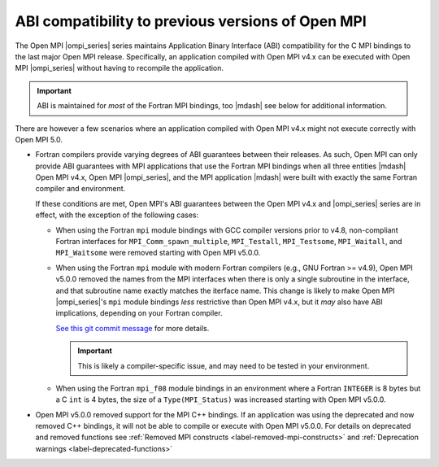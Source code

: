 .. _label-binary-compatibility:

ABI compatibility to previous versions of Open MPI
==================================================

The Open MPI |ompi_series| series maintains Application Binary Interface (ABI)
compatibility for the C MPI bindings to the last major Open MPI release. Specifically, an
application compiled with Open MPI v4.x can be executed with Open MPI
|ompi_series| without having to recompile the application.

.. important:: ABI is maintained for *most* of the Fortran MPI bindings, too |mdash| see below for additional information.

There are however a few scenarios where an application compiled with
Open MPI v4.x might not execute correctly with Open MPI 5.0.

- Fortran compilers provide varying degrees of ABI guarantees between
  their releases.  As such, Open MPI can only provide ABI guarantees
  with MPI applications that use the Fortran MPI bindings when all
  three entities |mdash| Open MPI v4.x, Open MPI |ompi_series|, and
  the MPI application |mdash| were built with exactly the same Fortran
  compiler and environment.

  If these conditions are met, Open MPI's ABI guarantees between the
  Open MPI v4.x and |ompi_series| series are in effect, with the
  exception of the following cases:

  * When using the Fortran ``mpi`` module bindings with GCC compiler
    versions prior to v4.8, non-compliant Fortran interfaces for
    ``MPI_Comm_spawn_multiple``, ``MPI_Testall``, ``MPI_Testsome``,
    ``MPI_Waitall``, and ``MPI_Waitsome`` were removed starting with
    Open MPI v5.0.0.

  * When using the Fortran ``mpi`` module with modern Fortran
    compilers (e.g., GNU Fortran >= v4.9), Open MPI v5.0.0 removed the
    names from the MPI interfaces when there is only a single
    subroutine in the interface, and that subroutine name exactly
    matches the iterface name.  This change is likely to make Open MPI
    |ompi_series|'s ``mpi`` module bindings *less* restrictive than
    Open MPI v4.x, but it *may* also have ABI implications, depending
    on your Fortran compiler.

    `See this git commit message
    <https://github.com/open-mpi/ompi/commit/f34782fe0c493963ec44bcf7dde9d94b88a7ea91>`_
    for more details.

    .. important:: This is likely a compiler-specific issue, and may
                   need to be tested in your environment.

  * When using the Fortran ``mpi_f08`` module bindings in an
    environment where a Fortran ``INTEGER`` is 8 bytes but a C ``int``
    is 4 bytes, the size of a ``Type(MPI_Status)`` was increased
    starting with Open MPI v5.0.0.

- Open MPI v5.0.0 removed support for the MPI C++ bindings. If an application
  was using the deprecated and now removed C++ bindings, it will not
  be able to compile or execute with Open MPI v5.0.0.  For details on deprecated and
  removed functions see :ref:`Removed MPI constructs
  <label-removed-mpi-constructs>` and :ref:`Deprecation warnings
  <label-deprecated-functions>`
